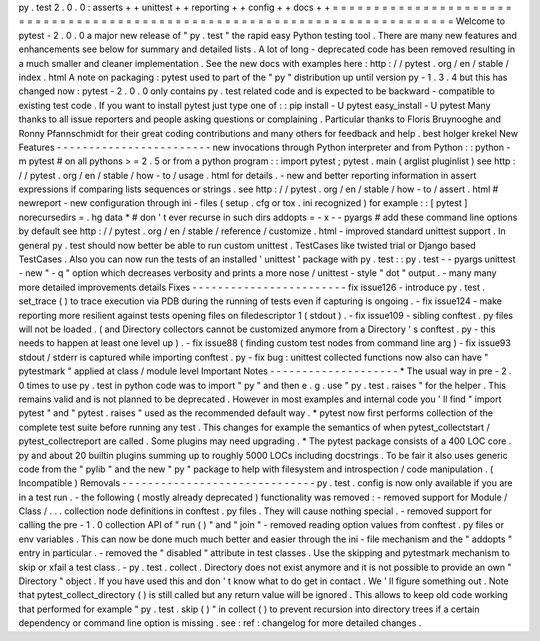 py
.
test
2
.
0
.
0
:
asserts
+
+
unittest
+
+
reporting
+
+
config
+
+
docs
+
+
=
=
=
=
=
=
=
=
=
=
=
=
=
=
=
=
=
=
=
=
=
=
=
=
=
=
=
=
=
=
=
=
=
=
=
=
=
=
=
=
=
=
=
=
=
=
=
=
=
=
=
=
=
=
=
=
=
=
=
=
=
=
=
=
=
=
=
=
=
=
=
=
=
=
=
Welcome
to
pytest
-
2
.
0
.
0
a
major
new
release
of
"
py
.
test
"
the
rapid
easy
Python
testing
tool
.
There
are
many
new
features
and
enhancements
see
below
for
summary
and
detailed
lists
.
A
lot
of
long
-
deprecated
code
has
been
removed
resulting
in
a
much
smaller
and
cleaner
implementation
.
See
the
new
docs
with
examples
here
:
http
:
/
/
pytest
.
org
/
en
/
stable
/
index
.
html
A
note
on
packaging
:
pytest
used
to
part
of
the
"
py
"
distribution
up
until
version
py
-
1
.
3
.
4
but
this
has
changed
now
:
pytest
-
2
.
0
.
0
only
contains
py
.
test
related
code
and
is
expected
to
be
backward
-
compatible
to
existing
test
code
.
If
you
want
to
install
pytest
just
type
one
of
:
:
pip
install
-
U
pytest
easy_install
-
U
pytest
Many
thanks
to
all
issue
reporters
and
people
asking
questions
or
complaining
.
Particular
thanks
to
Floris
Bruynooghe
and
Ronny
Pfannschmidt
for
their
great
coding
contributions
and
many
others
for
feedback
and
help
.
best
holger
krekel
New
Features
-
-
-
-
-
-
-
-
-
-
-
-
-
-
-
-
-
-
-
-
-
-
-
-
new
invocations
through
Python
interpreter
and
from
Python
:
:
python
-
m
pytest
#
on
all
pythons
>
=
2
.
5
or
from
a
python
program
:
:
import
pytest
;
pytest
.
main
(
arglist
pluginlist
)
see
http
:
/
/
pytest
.
org
/
en
/
stable
/
how
-
to
/
usage
.
html
for
details
.
-
new
and
better
reporting
information
in
assert
expressions
if
comparing
lists
sequences
or
strings
.
see
http
:
/
/
pytest
.
org
/
en
/
stable
/
how
-
to
/
assert
.
html
#
newreport
-
new
configuration
through
ini
-
files
(
setup
.
cfg
or
tox
.
ini
recognized
)
for
example
:
:
[
pytest
]
norecursedirs
=
.
hg
data
*
#
don
'
t
ever
recurse
in
such
dirs
addopts
=
-
x
-
-
pyargs
#
add
these
command
line
options
by
default
see
http
:
/
/
pytest
.
org
/
en
/
stable
/
reference
/
customize
.
html
-
improved
standard
unittest
support
.
In
general
py
.
test
should
now
better
be
able
to
run
custom
unittest
.
TestCases
like
twisted
trial
or
Django
based
TestCases
.
Also
you
can
now
run
the
tests
of
an
installed
'
unittest
'
package
with
py
.
test
:
:
py
.
test
-
-
pyargs
unittest
-
new
"
-
q
"
option
which
decreases
verbosity
and
prints
a
more
nose
/
unittest
-
style
"
dot
"
output
.
-
many
many
more
detailed
improvements
details
Fixes
-
-
-
-
-
-
-
-
-
-
-
-
-
-
-
-
-
-
-
-
-
-
-
-
fix
issue126
-
introduce
py
.
test
.
set_trace
(
)
to
trace
execution
via
PDB
during
the
running
of
tests
even
if
capturing
is
ongoing
.
-
fix
issue124
-
make
reporting
more
resilient
against
tests
opening
files
on
filedescriptor
1
(
stdout
)
.
-
fix
issue109
-
sibling
conftest
.
py
files
will
not
be
loaded
.
(
and
Directory
collectors
cannot
be
customized
anymore
from
a
Directory
'
s
conftest
.
py
-
this
needs
to
happen
at
least
one
level
up
)
.
-
fix
issue88
(
finding
custom
test
nodes
from
command
line
arg
)
-
fix
issue93
stdout
/
stderr
is
captured
while
importing
conftest
.
py
-
fix
bug
:
unittest
collected
functions
now
also
can
have
"
pytestmark
"
applied
at
class
/
module
level
Important
Notes
-
-
-
-
-
-
-
-
-
-
-
-
-
-
-
-
-
-
-
-
*
The
usual
way
in
pre
-
2
.
0
times
to
use
py
.
test
in
python
code
was
to
import
"
py
"
and
then
e
.
g
.
use
"
py
.
test
.
raises
"
for
the
helper
.
This
remains
valid
and
is
not
planned
to
be
deprecated
.
However
in
most
examples
and
internal
code
you
'
ll
find
"
import
pytest
"
and
"
pytest
.
raises
"
used
as
the
recommended
default
way
.
*
pytest
now
first
performs
collection
of
the
complete
test
suite
before
running
any
test
.
This
changes
for
example
the
semantics
of
when
pytest_collectstart
/
pytest_collectreport
are
called
.
Some
plugins
may
need
upgrading
.
*
The
pytest
package
consists
of
a
400
LOC
core
.
py
and
about
20
builtin
plugins
summing
up
to
roughly
5000
LOCs
including
docstrings
.
To
be
fair
it
also
uses
generic
code
from
the
"
pylib
"
and
the
new
"
py
"
package
to
help
with
filesystem
and
introspection
/
code
manipulation
.
(
Incompatible
)
Removals
-
-
-
-
-
-
-
-
-
-
-
-
-
-
-
-
-
-
-
-
-
-
-
-
-
-
-
-
-
-
py
.
test
.
config
is
now
only
available
if
you
are
in
a
test
run
.
-
the
following
(
mostly
already
deprecated
)
functionality
was
removed
:
-
removed
support
for
Module
/
Class
/
.
.
.
collection
node
definitions
in
conftest
.
py
files
.
They
will
cause
nothing
special
.
-
removed
support
for
calling
the
pre
-
1
.
0
collection
API
of
"
run
(
)
"
and
"
join
"
-
removed
reading
option
values
from
conftest
.
py
files
or
env
variables
.
This
can
now
be
done
much
much
better
and
easier
through
the
ini
-
file
mechanism
and
the
"
addopts
"
entry
in
particular
.
-
removed
the
"
disabled
"
attribute
in
test
classes
.
Use
the
skipping
and
pytestmark
mechanism
to
skip
or
xfail
a
test
class
.
-
py
.
test
.
collect
.
Directory
does
not
exist
anymore
and
it
is
not
possible
to
provide
an
own
"
Directory
"
object
.
If
you
have
used
this
and
don
'
t
know
what
to
do
get
in
contact
.
We
'
ll
figure
something
out
.
Note
that
pytest_collect_directory
(
)
is
still
called
but
any
return
value
will
be
ignored
.
This
allows
to
keep
old
code
working
that
performed
for
example
"
py
.
test
.
skip
(
)
"
in
collect
(
)
to
prevent
recursion
into
directory
trees
if
a
certain
dependency
or
command
line
option
is
missing
.
see
:
ref
:
changelog
for
more
detailed
changes
.
